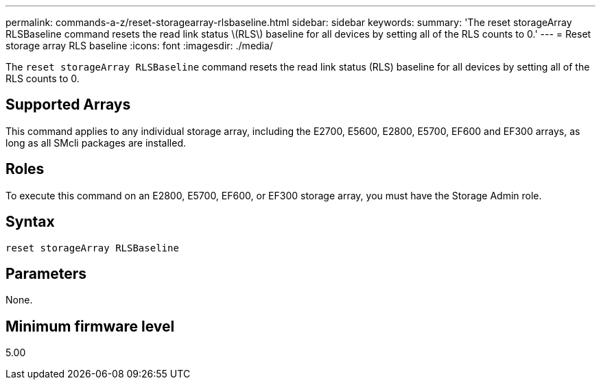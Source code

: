 ---
permalink: commands-a-z/reset-storagearray-rlsbaseline.html
sidebar: sidebar
keywords: 
summary: 'The reset storageArray RLSBaseline command resets the read link status \(RLS\) baseline for all devices by setting all of the RLS counts to 0.'
---
= Reset storage array RLS baseline
:icons: font
:imagesdir: ./media/

[.lead]
The `reset storageArray RLSBaseline` command resets the read link status (RLS) baseline for all devices by setting all of the RLS counts to 0.

== Supported Arrays

This command applies to any individual storage array, including the E2700, E5600, E2800, E5700, EF600 and EF300 arrays, as long as all SMcli packages are installed.

== Roles

To execute this command on an E2800, E5700, EF600, or EF300 storage array, you must have the Storage Admin role.

== Syntax

----
reset storageArray RLSBaseline
----

== Parameters

None.

== Minimum firmware level

5.00
